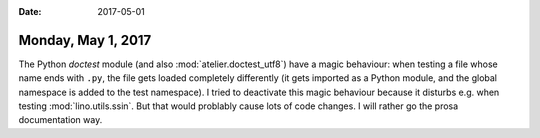 :date: 2017-05-01

===================
Monday, May 1, 2017
===================

The Python `doctest` module (and also :mod:`atelier.doctest_utf8`)
have a magic behaviour: when testing a file whose name ends with
``.py``, the file gets loaded completely differently (it gets imported
as a Python module, and the global namespace is added to the test
namespace).  I tried to deactivate this magic behaviour because it
disturbs e.g. when testing :mod:`lino.utils.ssin`. But that would
problably cause lots of code changes. I will rather go the prosa
documentation way.

